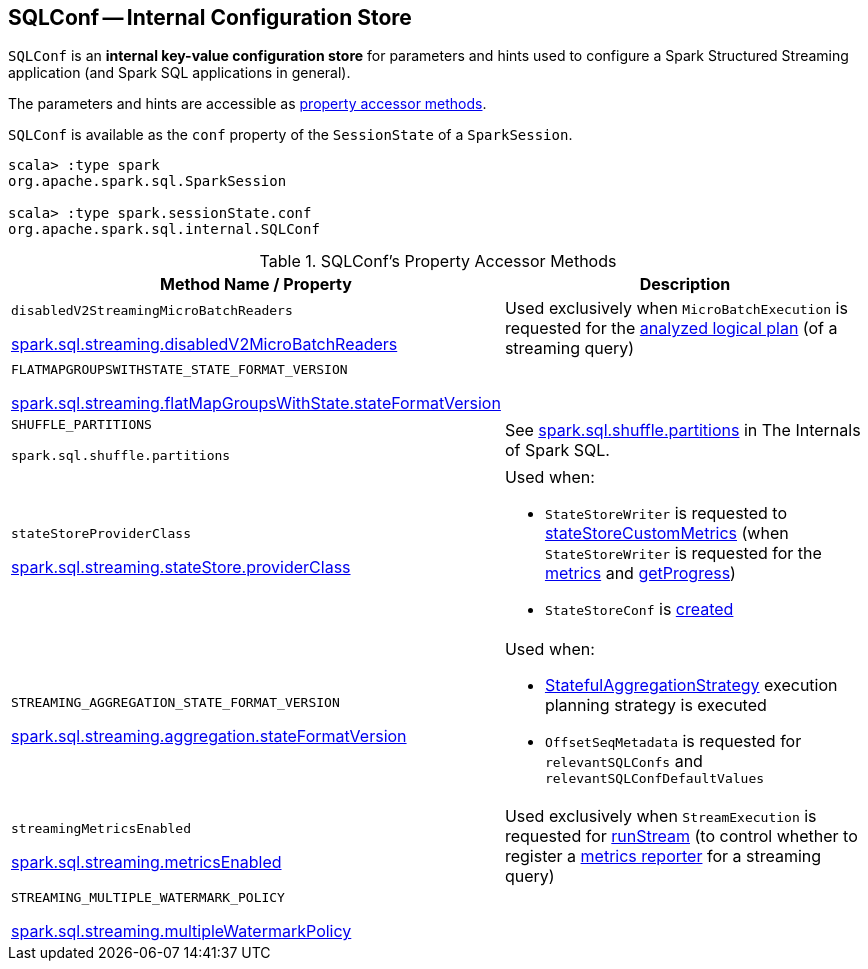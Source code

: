 == [[SQLConf]] SQLConf -- Internal Configuration Store

`SQLConf` is an *internal key-value configuration store* for parameters and hints used to configure a Spark Structured Streaming application (and Spark SQL applications in general).

The parameters and hints are accessible as <<accessor-methods, property accessor methods>>.

`SQLConf` is available as the `conf` property of the `SessionState` of a `SparkSession`.

[source, scala]
----
scala> :type spark
org.apache.spark.sql.SparkSession

scala> :type spark.sessionState.conf
org.apache.spark.sql.internal.SQLConf
----

[[accessor-methods]]
.SQLConf's Property Accessor Methods
[cols="1,1",options="header",width="100%"]
|===
| Method Name / Property
| Description

| `disabledV2StreamingMicroBatchReaders`

<<spark-sql-streaming-properties.adoc#spark.sql.streaming.disabledV2MicroBatchReaders, spark.sql.streaming.disabledV2MicroBatchReaders>>

a| [[disabledV2StreamingMicroBatchReaders]] Used exclusively when `MicroBatchExecution` is requested for the <<spark-sql-streaming-MicroBatchExecution.adoc#logicalPlan, analyzed logical plan>> (of a streaming query)

| `FLATMAPGROUPSWITHSTATE_STATE_FORMAT_VERSION`

<<spark-sql-streaming-properties.adoc#spark.sql.streaming.flatMapGroupsWithState.stateFormatVersion, spark.sql.streaming.flatMapGroupsWithState.stateFormatVersion>>
a| [[FLATMAPGROUPSWITHSTATE_STATE_FORMAT_VERSION]]

| `SHUFFLE_PARTITIONS`

`spark.sql.shuffle.partitions`
a| [[SHUFFLE_PARTITIONS]] See https://jaceklaskowski.gitbooks.io/mastering-spark-sql/spark-sql-properties.html#spark.sql.shuffle.partitions[spark.sql.shuffle.partitions] in The Internals of Spark SQL.

| `stateStoreProviderClass`

<<spark-sql-streaming-properties.adoc#spark.sql.streaming.stateStore.providerClass, spark.sql.streaming.stateStore.providerClass>>

a| [[stateStoreProviderClass]] Used when:

* `StateStoreWriter` is requested to <<spark-sql-streaming-StateStoreWriter.adoc#stateStoreCustomMetrics, stateStoreCustomMetrics>> (when `StateStoreWriter` is requested for the <<spark-sql-streaming-StateStoreWriter.adoc#metrics, metrics>> and <<spark-sql-streaming-StateStoreWriter.adoc#getProgress, getProgress>>)

* `StateStoreConf` is <<spark-sql-streaming-StateStoreConf.adoc#providerClass, created>>

| `STREAMING_AGGREGATION_STATE_FORMAT_VERSION`

<<spark-sql-streaming-properties.adoc#spark.sql.streaming.aggregation.stateFormatVersion, spark.sql.streaming.aggregation.stateFormatVersion>>
a| [[STREAMING_AGGREGATION_STATE_FORMAT_VERSION]]

Used when:

* <<spark-sql-streaming-StatefulAggregationStrategy.adoc#, StatefulAggregationStrategy>> execution planning strategy is executed

* `OffsetSeqMetadata` is requested for `relevantSQLConfs` and `relevantSQLConfDefaultValues`

| `streamingMetricsEnabled`

<<spark-sql-streaming-properties.adoc#spark.sql.streaming.metricsEnabled, spark.sql.streaming.metricsEnabled>>

a| [[streamingMetricsEnabled]] Used exclusively when `StreamExecution` is requested for <<spark-sql-streaming-StreamExecution.adoc#runStream, runStream>> (to control whether to register a <<spark-sql-streaming-StreamExecution.adoc#streamMetrics, metrics reporter>> for a streaming query)

| `STREAMING_MULTIPLE_WATERMARK_POLICY`

<<spark-sql-streaming-properties.adoc#spark.sql.streaming.multipleWatermarkPolicy, spark.sql.streaming.multipleWatermarkPolicy>>

a| [[STREAMING_MULTIPLE_WATERMARK_POLICY]]

|===
